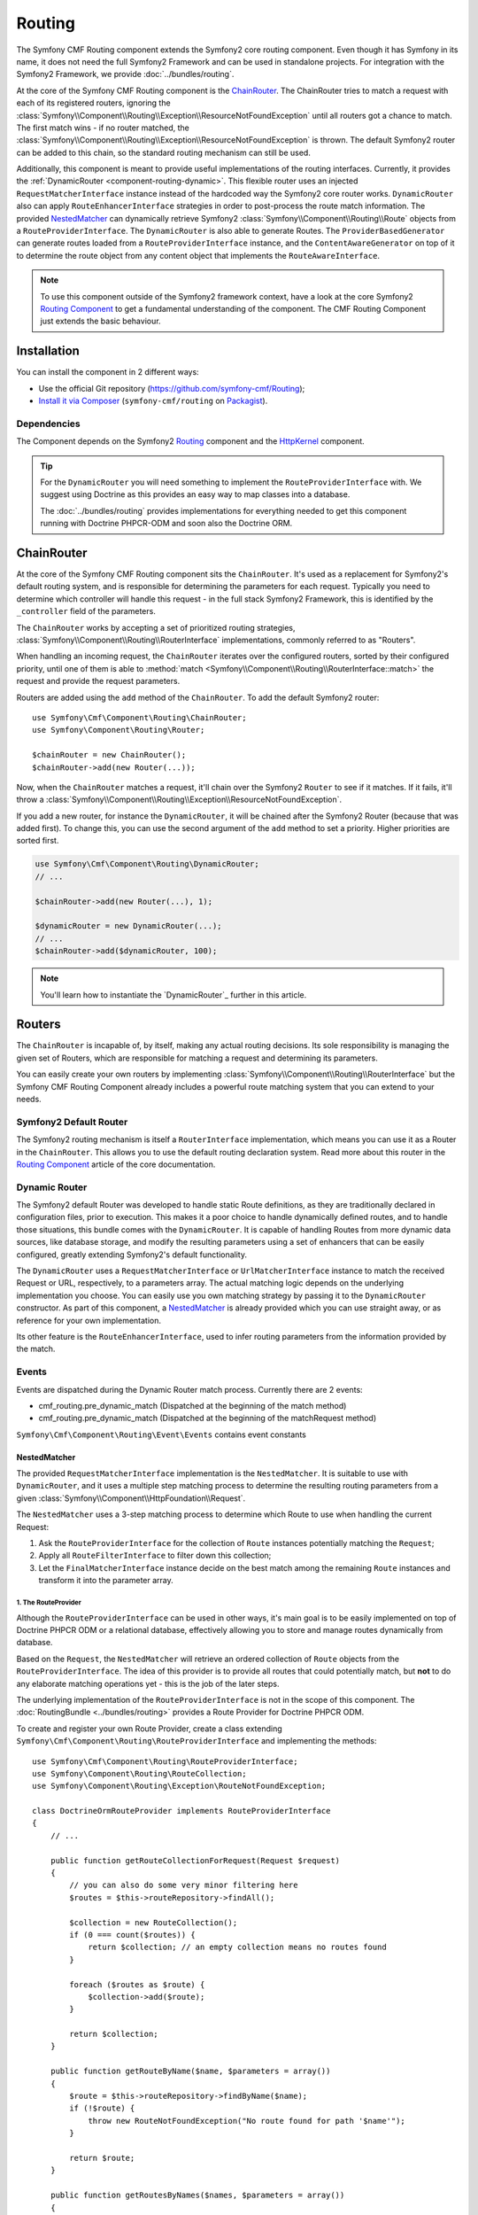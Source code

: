 .. index::
    single: Routing; Components
    single: Routing

Routing
=======

The Symfony CMF Routing component extends the Symfony2 core routing
component. Even though it has Symfony in its name, it does not need the full
Symfony2 Framework and can be used in standalone projects. For integration
with the Symfony2 Framework, we provide :doc:`../bundles/routing`.

At the core of the Symfony CMF Routing component is the `ChainRouter`_. The
ChainRouter tries to match a request with each of its registered routers,
ignoring the :class:`Symfony\\Component\\Routing\\Exception\\ResourceNotFoundException`
until all routers got a chance to match. The first match wins - if no router
matched, the :class:`Symfony\\Component\\Routing\\Exception\\ResourceNotFoundException`
is thrown. The default Symfony2 router can be added to this chain, so the
standard routing mechanism can still be used.

Additionally, this component is meant to provide useful implementations of the
routing interfaces. Currently, it provides the
:ref:`DynamicRouter <component-routing-dynamic>`. This flexible router uses
an injected ``RequestMatcherInterface`` instance instead of the hardcoded way
the Symfony2 core router works. ``DynamicRouter`` also can apply
``RouteEnhancerInterface`` strategies in order to post-process the route match
information. The provided `NestedMatcher`_ can dynamically retrieve Symfony2
:class:`Symfony\\Component\\Routing\\Route` objects from a
``RouteProviderInterface``. The ``DynamicRouter`` is also able to generate
Routes. The ``ProviderBasedGenerator`` can generate routes loaded from a
``RouteProviderInterface`` instance, and the ``ContentAwareGenerator`` on top
of it to determine the route object from any content object that implements the
``RouteAwareInterface``.

.. note::

    To use this component outside of the Symfony2 framework context, have a
    look at the core Symfony2 `Routing Component`_ to get a fundamental
    understanding of the component. The CMF Routing Component just extends the
    basic behaviour.

Installation
------------

You can install the component in 2 different ways:

* Use the official Git repository (https://github.com/symfony-cmf/Routing);
* `Install it via Composer`_ (``symfony-cmf/routing`` on `Packagist`_).

Dependencies
~~~~~~~~~~~~

The Component depends on the Symfony2 `Routing`_ component and the
`HttpKernel`_ component.

.. tip::

    For the ``DynamicRouter`` you will need something to implement the
    ``RouteProviderInterface`` with. We suggest using Doctrine as this
    provides an easy way to map classes into a database.

    The :doc:`../bundles/routing` provides implementations for everything
    needed to get this component running with Doctrine PHPCR-ODM and soon
    also the Doctrine ORM.

ChainRouter
-----------

At the core of the Symfony CMF Routing component sits the ``ChainRouter``.
It's used as a replacement for Symfony2's default routing system, and is
responsible for determining the parameters for each request. Typically you
need to determine which controller will handle this request - in the full
stack Symfony2 Framework, this is identified by the ``_controller`` field
of the parameters.

The ``ChainRouter`` works by accepting a set of prioritized routing
strategies, :class:`Symfony\\Component\\Routing\\RouterInterface`
implementations, commonly referred to as "Routers".

When handling an incoming request, the ``ChainRouter`` iterates over the
configured routers, sorted by their configured priority, until one of them is
able to :method:`match <Symfony\\Component\\Routing\\RouterInterface::match>`
the request and provide the request parameters.

Routers are added using the ``add`` method of the ``ChainRouter``. To add the
default Symfony2 router::

    use Symfony\Cmf\Component\Routing\ChainRouter;
    use Symfony\Component\Routing\Router;

    $chainRouter = new ChainRouter();
    $chainRouter->add(new Router(...));

Now, when the ``ChainRouter`` matches a request, it'll chain over the Symfony2
``Router`` to see if it matches. If it fails, it'll throw a
:class:`Symfony\\Component\\Routing\\Exception\\ResourceNotFoundException`.

If you add a new router, for instance the ``DynamicRouter``, it will be
chained after the Symfony2 Router (because that was added first). To change
this, you can use the second argument of the ``add`` method to set a priority.
Higher priorities are sorted first.

.. code-block:: php


    use Symfony\Cmf\Component\Routing\DynamicRouter;
    // ...

    $chainRouter->add(new Router(...), 1);

    $dynamicRouter = new DynamicRouter(...);
    // ...
    $chainRouter->add($dynamicRouter, 100);

.. note::

    You'll learn how to instantiate the `DynamicRouter`_ further in this
    article.

Routers
-------

The ``ChainRouter`` is incapable of, by itself, making any actual routing
decisions. Its sole responsibility is managing the given set of Routers,
which are responsible for matching a request and determining its parameters.

You can easily create your own routers by implementing
:class:`Symfony\\Component\\Routing\\RouterInterface` but the Symfony CMF
Routing Component already includes a powerful route matching system that you
can extend to your needs.

Symfony2 Default Router
~~~~~~~~~~~~~~~~~~~~~~~

The Symfony2 routing mechanism is itself a ``RouterInterface`` implementation,
which means you can use it as a Router in the ``ChainRouter``. This allows you
to use the default routing declaration system. Read more about this router in
the `Routing Component`_ article of the core documentation.

.. _component-routing-dynamic:

Dynamic Router
~~~~~~~~~~~~~~

The Symfony2 default Router was developed to handle static Route definitions,
as they are traditionally declared in configuration files, prior to execution.
This makes it a poor choice to handle dynamically defined routes, and to
handle those situations, this bundle comes with the ``DynamicRouter``. It
is capable of handling Routes from more dynamic data sources, like database storage,
and modify the resulting parameters using a set of enhancers that can be
easily configured, greatly extending Symfony2's default functionality.

The ``DynamicRouter`` uses a ``RequestMatcherInterface`` or ``UrlMatcherInterface``
instance to match the received Request or URL, respectively, to a parameters array.
The actual matching logic depends on the underlying implementation you choose.
You can easily use you own matching strategy by passing it to the ``DynamicRouter``
constructor. As part of this component, a `NestedMatcher`_ is already provided
which you can use straight away, or as reference for your own implementation.

Its other feature is the ``RouteEnhancerInterface``, used to infer routing
parameters from the information provided by the match.

Events
~~~~~~

Events are dispatched during the Dynamic Router match process. Currently there are 2 events:

* cmf_routing.pre_dynamic_match (Dispatched at the beginning of the match method)
* cmf_routing.pre_dynamic_match (Dispatched at the beginning of the matchRequest method)

``Symfony\Cmf\Component\Routing\Event\Events`` contains event constants

NestedMatcher
.............

The provided ``RequestMatcherInterface`` implementation is the
``NestedMatcher``. It is suitable to use with ``DynamicRouter``, and it uses
a multiple step matching process to determine the resulting routing parameters
from a given :class:`Symfony\\Component\\HttpFoundation\\Request`.

The ``NestedMatcher`` uses a 3-step matching process to determine which Route
to use when handling the current Request:

#. Ask the ``RouteProviderInterface`` for the collection of ``Route`` instances
   potentially matching the ``Request``;
#. Apply all ``RouteFilterInterface`` to filter down this collection;
#. Let the ``FinalMatcherInterface`` instance decide on the best match among
   the remaining ``Route`` instances and transform it into the parameter array.

1. The RouteProvider
""""""""""""""""""""

Although the ``RouteProviderInterface`` can be used in other ways, it's main
goal is to be easily implemented on top of Doctrine PHPCR ODM or a relational
database, effectively allowing you to store and manage routes dynamically from
database.

Based on the ``Request``, the ``NestedMatcher`` will retrieve an ordered
collection of ``Route`` objects from the ``RouteProviderInterface``. The idea
of this provider is to provide all routes that could potentially match, but
**not** to do any elaborate matching operations yet - this is the job of the
later steps.

The underlying implementation of the ``RouteProviderInterface`` is not in the
scope of this component. The :doc:`RoutingBundle <../bundles/routing>`
provides a Route Provider for Doctrine PHPCR ODM.

To create and register your own Route Provider, create a class extending
``Symfony\Cmf\Component\Routing\RouteProviderInterface`` and implementing
the methods::

    use Symfony\Cmf\Component\Routing\RouteProviderInterface;
    use Symfony\Component\Routing\RouteCollection;
    use Symfony\Component\Routing\Exception\RouteNotFoundException;

    class DoctrineOrmRouteProvider implements RouteProviderInterface
    {
        // ...

        public function getRouteCollectionForRequest(Request $request)
        {
            // you can also do some very minor filtering here
            $routes = $this->routeRepository->findAll();

            $collection = new RouteCollection();
            if (0 === count($routes)) {
                return $collection; // an empty collection means no routes found
            }

            foreach ($routes as $route) {
                $collection->add($route);
            }

            return $collection;
        }

        public function getRouteByName($name, $parameters = array())
        {
            $route = $this->routeRepository->findByName($name);
            if (!$route) {
                throw new RouteNotFoundException("No route found for path '$name'");
            }

            return $route;
        }

        public function getRoutesByNames($names, $parameters = array())
        {
            return $this->routeRepository->createQueryBuilder('r')
                ->where("r.name IN (:names)")
                ->setParameter(':names', '"'.implode('","', $names.'"'))
                ->getQuery()
                ->getResult();
        }
    }

The Route Provider is set using the first argument of the constructor for the
``NestedMatcher``::

    use Symfony\Cmf\Component\Routing\NestedMatcher\NestedMatcher;
    // ...

    $routeProvider = new DoctrineOrmRouteProvider(...);
    $nestedMatcher = new NestedMatcher($routeProvider);

2. The Route Filters
""""""""""""""""""""

The ``NestedMatcher`` can apply user provided ``RouteFilterInterface``
implementations to reduce the provided ``Route`` objects, e.g. for doing
content negotiation. It is the responsibility of each filter to throw the
``ResourceNotFoundException`` if no more routes are left in the collection.

3. The Final Matcher
""""""""""""""""""""

The ``FinalMatcherInterface`` implementation has to determine exactly one
Route as the best match or throw an exception if no adequate match could
be found. The default implementation uses the
:class:`Symfony\\Component\\Routing\\Matcher\\UrlMatcher` of the Symfony
Routing Component.

.. _component-routing-enhancers:

Route Enhancers
...............

Optionally, and following the matching process, a set of ``RouteEnhancerInterface``
instances can be applied by the ``DynamicRouter``. The aim of these are to
allow you to manipulate the parameters from the matched route. They can be
used, for example, to dynamically assign a controller or template to a
``Route`` or to "upcast" a request parameter to an object. The component
already provides some simple enhancers:

* `FieldByClassEnhancer`_
* `FieldMapEnhancer`_
* `FieldPresenceEnhancer`_
* `RouteContentEnhancer`_

You can also create your own Route Enhancer by creating a class which
implements ``Symfony\Cmf\Component\Routing\Enhancer\RouteEnhancer``.

Linking a Route with a Content
..............................

Depending on your application's logic, a requested url may have an associated
content from the database. Those Routes should implement the
``RouteObjectInterface``, and can optionally return a model instance. If you
configure the ``RouteContentEnhancer``, it will included that content in the
match array, with the ``_content`` key. Notice that a Route can implement
the above mentioned interface but still not to return any model instance,
in which case no associated object will be returned.

Furthermore, routes that implement this interface can also provide a custom
Route name. The key returned by ``getRouteKey`` will be used as route name
instead of the Symfony core compatible route name and can contain any
characters. This allows you, for example, to set a path as the route name. Both
UrlMatchers provided with the NestedMatcher replace the _route key with the
route instance and put the provided name into _route_name.

All routes still need to extend the base class ``Symfony\Component\Routing\Route``.

Redirections
............

You can build redirections by implementing the ``RedirectRouteInterface``.
It can redirect either to an absolute URI, to a named Route that can be
generated by any Router in the chain or to another Route object provided by the
Route.

Notice that the actual redirection logic is not handled by the bundle. You
should implement your own logic to handle the redirection. For an example on
implementing that redirection under the full Symfony2 stack, refer to
:doc:`../bundles/routing`.

Generating URLs
~~~~~~~~~~~~~~~

Apart from matching an incoming request to a set of parameters, a Router
is also responsible for generating an URL from a Route and its parameters.
The ``ChainRouter`` iterates over its known routers until one of them is
able to generate a matching URL.

Apart from using ``RequestMatcherInterface`` or ``UrlMatcherInterface`` to
match a Request/URL to its corresponding parameters, the ``DynamicRouter``
also uses an ``UrlGeneratorInterface`` instance, which allows it to
generate an URL from a Route.

The included ``ProviderBasedGenerator`` extends Symfony2's default
:class:`Symfony\\Component\\routing\\Generator\\UrlGenerator`
(which, in turn, implements ``UrlGeneratorInterface``) and - if $name is
not already a ``Route`` object - loads the route from the ``RouteProviderInterface``.
It then lets the core logic generate the URL from that Route.

The bundle also include the ``ContentAwareGenerator``, which extends the
``ProviderBasedGenerator`` to check if $name is an object implementing
``RouteAwareInterface`` and, if so, gets the Route from the content.
Using the ``ContentAwareGenerator``, you can generate urls for your content in
three ways:

* Either pass a ``Route`` object as $name
* Or pass a ``RouteAwareInterface`` object that is your content as $name
* Or provide an implementation of ``ContentRepositoryInterface`` and pass the id
  of the content object as parameter ``content_id`` and ``null`` as $name.

.. _component-route-generator-and-locales:

ContentAwareGenerator and locales
~~~~~~~~~~~~~~~~~~~~~~~~~~~~~~~~~

You can use the ``_locale`` default value in a Route to create one Route
per locale, all referencing the same multilingual content instance. The ``ContentAwareGenerator``
respects the ``_locale`` when generating routes from content instances. When resolving
the route, the ``_locale`` gets into the request and is picked up by the Symfony2
locale system.

.. note::

    Under PHPCR-ODM, Routes should never be translatable documents, as one
    Route document represents one single url, and serving several translations
    under the same url is not recommended.

    If you need translated URLs, make the locale part of the route name.

Customization
-------------

The Routing bundles allows for several customization options, depending on
your specific needs:

* You can implement your own RouteProvider to load routes from a different source
* Your Route parameters can be easily manipulated using the existing Enhancers
* You can also add your own Enhancers to the DynamicRouter
* You can add RouteFilterInterface instances to the NestedMatcher
* The ``DynamicRouter`` or its components can be extended to allow modifications
* You can implement your own Routers and add them to the ``ChainRouter``

.. note::

    If you feel like your specific Enhancer or Router can be useful to others,
    get in touch with us and we'll try to include it in the bundle itself

Symfony2 integration
--------------------

Like mentioned before, this bundle was designed to only require certain parts
of Symfony2. However, if you wish to use it as part of your Symfony CMF project,
an integration bundle is also available. We strongly recommend that you take
a look at :doc:`../bundles/routing`.

For a starter's guide to the Routing bundle and its integration with Symfony2,
refer to :doc:`../getting_started/routing`

We strongly recommend reading Symfony2's `Routing`_ component documentation
page, as it's the base of this bundle's implementation.

.. _`Install it via Composer`: http://symfony.com/doc/current/components/using_components.html
.. _`Packagist`: https://packagist.org/packages/symfony-cmf/routing
.. _`Routing Component`: http://symfony.com/doc/current/components/routing/introduction.html
.. _`Composer`: http://getcomposer.org
.. _`HttpKernel`: http://symfony.com/doc/current/components/http_kernel/introduction.html
.. _`FieldByClassEnhancer`: https://github.com/symfony-cmf/Routing/blob/master/blob/master/Enhancer/FieldByClassEnhancer.php
.. _`FieldMapEnhancer`: https://github.com/symfony-cmf/Routing/blob/master/blob/master/Enhancer/FieldMapEnhancer.php
.. _`FieldPresenceEnhancer`: https://github.com/symfony-cmf/Routing/blob/master/blob/master/Enhancer/FieldPresenceEnhancer.php
.. _`RouteContentEnhancer`: https://github.com/symfony-cmf/Routing/blob/master/blob/master/Enhancer/RouteContentEnhancer.php
